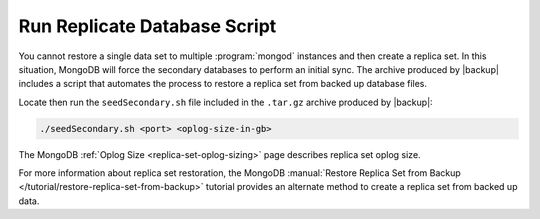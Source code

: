 Run Replicate Database Script
-----------------------------

You cannot restore a single data set to multiple :program:`mongod` instances
and then create a replica set. In this situation, MongoDB will force the
secondary databases to perform an initial sync. The archive produced by
|backup| includes a script that automates the process to restore a replica set
from backed up database files.

Locate then run the ``seedSecondary.sh`` file included in the ``.tar.gz``
archive produced by |backup|:

.. code-block:: sh

   ./seedSecondary.sh <port> <oplog-size-in-gb>

The MongoDB :ref:`Oplog Size <replica-set-oplog-sizing>` page describes replica
set oplog size.

For more information about replica set restoration, the MongoDB
:manual:`Restore Replica Set from Backup
</tutorial/restore-replica-set-from-backup>` tutorial provides an alternate
method to create a replica set from backed up data.
